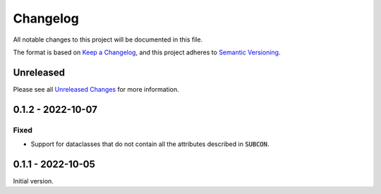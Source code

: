 Changelog
=========

All notable changes to this project will be documented in this file.

The format is based on `Keep a Changelog`_, and this project adheres to
`Semantic Versioning`_.

Unreleased
------------

Please see all `Unreleased Changes`_ for more information.

.. _Unreleased Changes: https://github.com/matejcik/construct-classes/compare/v0.1.2...HEAD


0.1.2 - 2022-10-07
--------------------

Fixed
~~~~~

- Support for dataclasses that do not contain all the attributes described 
  in :code:`SUBCON`.


0.1.1 - 2022-10-05
------------------

Initial version.

.. _Keep a Changelog: https://keepachangelog.com/en/1.0.0/
.. _Semantic Versioning: https://semver.org/spec/v2.0.0.html
